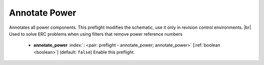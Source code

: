 .. Automatically generated by KiBot, please don't edit this file

.. index::
   pair: Annotate Power; annotate_power

Annotate Power
~~~~~~~~~~~~~~

Annotates all power components.
This preflight modifies the schematic, use it only in revision control environments. |br|
Used to solve ERC problems when using filters that remove power reference numbers

   -  **annotate_power** :index:`: <pair: preflight - annotate_power; annotate_power>` [:ref:`boolean <boolean>`] (default: ``false``) Enable this preflight.

